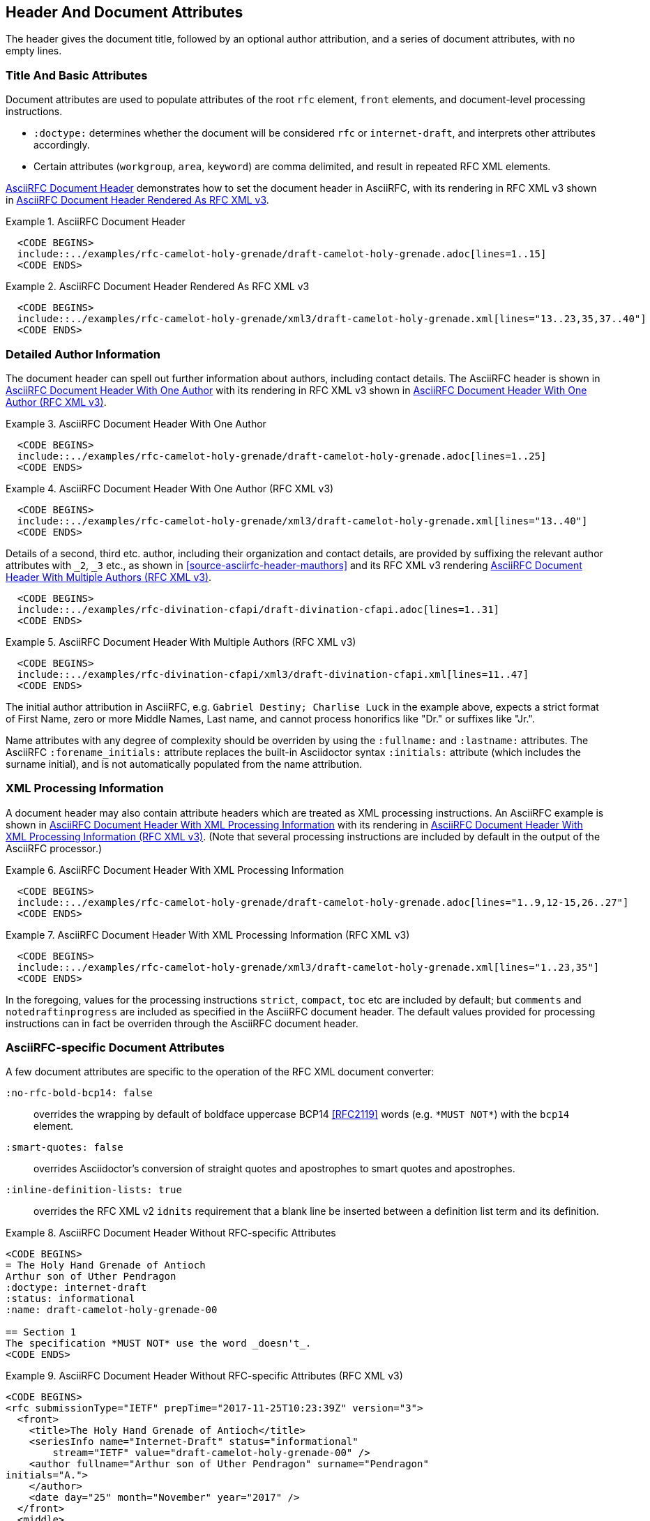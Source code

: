 [[header]]
== Header And Document Attributes

The header gives the document title, followed by an optional author
attribution, and a series of document attributes, with no empty lines.

=== Title And Basic Attributes

Document attributes are used to populate attributes of the root `rfc`
element, `front` elements, and document-level processing instructions.

* `:doctype:` determines  whether the document will be considered
`rfc` or `internet-draft`, and interprets other attributes
accordingly.

* Certain attributes (`workgroup`, `area`, `keyword`) are comma
delimited, and result in repeated RFC XML elements.

<<source-asciirfc-header>> demonstrates how to set the document header
in AsciiRFC, with its rendering in RFC XML v3 shown in
<<source-asciirfc-header-v3>>.

[[source-asciirfc-header]]
.AsciiRFC Document Header
====
[source,asciidoc]
----
  <CODE BEGINS>
  include::../examples/rfc-camelot-holy-grenade/draft-camelot-holy-grenade.adoc[lines=1..15]
  <CODE ENDS>
----
====

[[source-asciirfc-header-v3]]
.AsciiRFC Document Header Rendered As RFC XML v3
====
[source,xml]
----
  <CODE BEGINS>
  include::../examples/rfc-camelot-holy-grenade/xml3/draft-camelot-holy-grenade.xml[lines="13..23,35,37..40"]
  <CODE ENDS>
----
====

=== Detailed Author Information

The document header can spell out further information about authors,
including contact details. The AsciiRFC header is shown in
<<source-asciirfc-header-authors>> with its rendering in RFC XML v3
shown in <<source-asciirfc-header-authors-v3>>.

[[source-asciirfc-header-authors]]
.AsciiRFC Document Header With One Author
====
[source,asciidoc]
----
  <CODE BEGINS>
  include::../examples/rfc-camelot-holy-grenade/draft-camelot-holy-grenade.adoc[lines=1..25]
  <CODE ENDS>
----
====

[[source-asciirfc-header-authors-v3]]
.AsciiRFC Document Header With One Author (RFC XML v3)
====
[source,xml]
----
  <CODE BEGINS>
  include::../examples/rfc-camelot-holy-grenade/xml3/draft-camelot-holy-grenade.xml[lines="13..40"]
  <CODE ENDS>
----
====

Details of a second, third etc. author, including their organization and
contact details, are provided by suffixing the relevant author attributes with
`_2`, `_3`  etc., as shown in <<source-asciirfc-header-mauthors>> and
its RFC XML v3 rendering <<source-asciirfc-header-mauthors-v3>>.

[[source-asciirfc-header-mauthors]]
====
[source,asciidoc]
--------
  <CODE BEGINS>
  include::../examples/rfc-divination-cfapi/draft-divination-cfapi.adoc[lines=1..31]
  <CODE ENDS>
--------
====

[[source-asciirfc-header-mauthors-v3]]
.AsciiRFC Document Header With Multiple Authors (RFC XML v3)
====
[source,xml]
----
  <CODE BEGINS>
  include::../examples/rfc-divination-cfapi/xml3/draft-divination-cfapi.xml[lines=11..47]
  <CODE ENDS>
----
====

The initial author attribution in AsciiRFC, e.g.
`Gabriel Destiny; Charlise Luck`
in the example above, expects a strict format of First Name, zero or
more Middle Names, Last name, and cannot process honorifics like "Dr."
or suffixes like "Jr.".

Name attributes with any degree of complexity should be overriden by
using the `:fullname:` and `:lastname:` attributes. The AsciiRFC
`:forename_initials:` attribute replaces the built-in Asciidoctor
syntax `:initials:` attribute (which includes the surname initial),
and is not automatically populated from the name attribution.

=== XML Processing Information

A document header may also contain attribute headers which are treated
as XML processing instructions. An AsciiRFC example is shown in
<<source-asciirfc-header-pi>> with its rendering in
<<source-asciirfc-header-pi-v3>>. (Note that several processing
instructions are included by default in the output of the AsciiRFC
processor.)

[[source-asciirfc-header-pi]]
.AsciiRFC Document Header With XML Processing Information
====
[source,asciidoc]
----
  <CODE BEGINS>
  include::../examples/rfc-camelot-holy-grenade/draft-camelot-holy-grenade.adoc[lines="1..9,12-15,26..27"]
  <CODE ENDS>
----
====

[[source-asciirfc-header-pi-v3]]
.AsciiRFC Document Header With XML Processing Information (RFC XML v3)
====
[source,xml]
----
  <CODE BEGINS>
  include::../examples/rfc-camelot-holy-grenade/xml3/draft-camelot-holy-grenade.xml[lines="1..23,35"]
  <CODE ENDS>
----
====

In the foregoing, values for the processing instructions `strict`, `compact`,
`toc` etc are included by default; but `comments` and `notedraftinprogress`
are included as specified in the AsciiRFC document header. The default
values provided for processing instructions can in fact be overriden through
the AsciiRFC document header.


=== AsciiRFC-specific Document Attributes

A few document attributes are specific to the operation of the RFC XML
document converter:

`:no-rfc-bold-bcp14: false` :: 
  overrides the wrapping by default of boldface uppercase BCP14
  <<RFC2119>> words (e.g. `\*MUST NOT*`) with the `bcp14` element.

`:smart-quotes: false` ::
  overrides Asciidoctor's conversion of straight quotes and
  apostrophes to smart quotes and apostrophes.

`:inline-definition-lists: true` ::
  overrides the RFC XML v2 `idnits` requirement that a blank line be
  inserted between a definition list term and its definition.

[[source-asciirfc-header-rfc]]
.AsciiRFC Document Header Without RFC-specific Attributes
====
[source,asciidoc]
----
<CODE BEGINS>
= The Holy Hand Grenade of Antioch
Arthur son of Uther Pendragon
:doctype: internet-draft
:status: informational
:name: draft-camelot-holy-grenade-00

== Section 1
The specification *MUST NOT* use the word _doesn't_.
<CODE ENDS>
----
====

[[source-asciirfc-header-rfc-v3]]
.AsciiRFC Document Header Without RFC-specific Attributes (RFC XML v3)
====
[source,xml]
----
<CODE BEGINS>
<rfc submissionType="IETF" prepTime="2017-11-25T10:23:39Z" version="3">
  <front>
    <title>The Holy Hand Grenade of Antioch</title>
    <seriesInfo name="Internet-Draft" status="informational"
        stream="IETF" value="draft-camelot-holy-grenade-00" />
    <author fullname="Arthur son of Uther Pendragon" surname="Pendragon" 
initials="A.">
    </author>
    <date day="25" month="November" year="2017" />
  </front>
  <middle>
    <section anchor="_section_1" numbered="false">
      <name>Section 1</name>
      <t>The specification  <bcp14>MUST NOT</bcp14>
        use the word <em> doesn&#8217;t</em>.</t>
    </section>
  </middle>
</rfc>
<CODE ENDS>
----
====

[[source-asciirfc-header-override]]
.AsciiRFC Document Header With Overridden RFC-specific Attributes
====
[source,asciidoc]
----
<CODE BEGINS>
= The Holy Hand Grenade of Antioch
Arthur son of Uther Pendragon
:doctype: internet-draft
:status: informational
:name: draft-camelot-holy-grenade-00
:no-rfc-bold-bcp14: false
:smart-quotes: false

== Section 1
The specification *MUST NOT* use the word _doesn't_.
<CODE ENDS>
----
====

[[source-asciirfc-header-override-v3]]
.AsciiRFC Document Header With Overridden RFC-specific Attributes (RFC XML v3)
====
[source,xml]
----
<CODE BEGINS>
<rfc submissionType="IETF" prepTime="2017-11-25T10:23:39Z" version="3">
  <front>
    <title>The Holy Hand Grenade of Antioch</title>
    <seriesInfo name="Internet-Draft" status="informational"
        stream="IETF" value="draft-camelot-holy-grenade-00" />
    <author fullname="Arthur son of Uther Pendragon" surname="Pendragon" 
initials="A.">
    </author>
    <date day="25" month="November" year="2017" />
  </front>
  <middle>
    <section anchor="_section_1" numbered="false">
      <name>Section 1</name>
      <t>The specification <strong>MUST NOT</strong>
        use the word <em>doesn't</em>.</t>
    </section>
  </middle>
</rfc>
<CODE ENDS>
----
====

